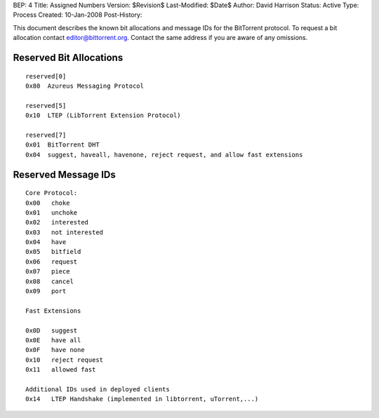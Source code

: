 BEP: 4
Title: Assigned Numbers
Version: $Revision$
Last-Modified: $Date$
Author:  David Harrison
Status:  Active
Type:    Process
Created: 10-Jan-2008
Post-History:


This document describes the known bit allocations and message IDs for
the BitTorrent protocol.  To request a bit allocation contact
editor@bittorrent.org.  Contact the same address if you are aware of
any omissions.

Reserved Bit Allocations
========================

::

 reserved[0]
 0x80  Azureus Messaging Protocol

 reserved[5]
 0x10  LTEP (LibTorrent Extension Protocol)

 reserved[7]
 0x01  BitTorrent DHT
 0x04  suggest, haveall, havenone, reject request, and allow fast extensions

Reserved Message IDs
====================

::

 Core Protocol:
 0x00   choke
 0x01   unchoke
 0x02   interested
 0x03   not interested
 0x04   have
 0x05   bitfield
 0x06   request
 0x07   piece
 0x08   cancel
 0x09   port

 Fast Extensions

 0x0D   suggest
 0x0E   have all
 0x0F   have none
 0x10   reject request
 0x11   allowed fast

 Additional IDs used in deployed clients
 0x14   LTEP Handshake (implemented in libtorrent, uTorrent,...)


..
   Local Variables:
   mode: indented-text
   indent-tabs-mode: nil
   sentence-end-double-space: t
   fill-column: 70
   coding: utf-8
   End:
